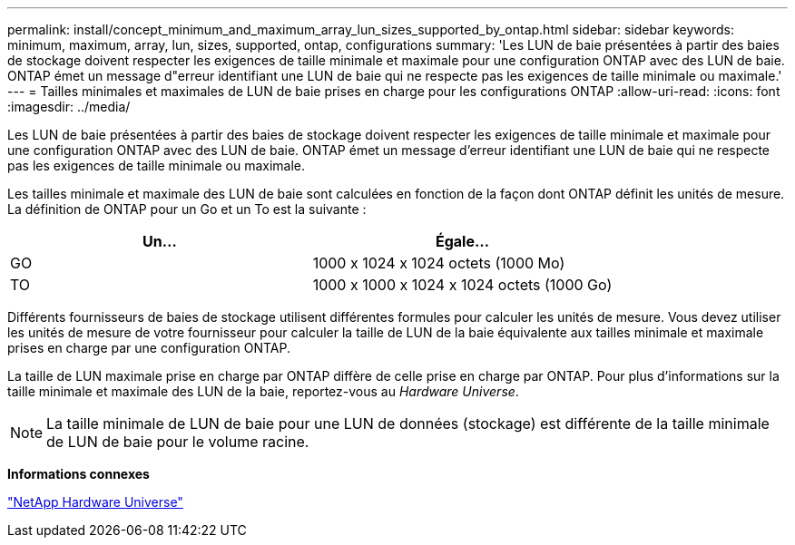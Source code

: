 ---
permalink: install/concept_minimum_and_maximum_array_lun_sizes_supported_by_ontap.html 
sidebar: sidebar 
keywords: minimum, maximum, array, lun, sizes, supported, ontap, configurations 
summary: 'Les LUN de baie présentées à partir des baies de stockage doivent respecter les exigences de taille minimale et maximale pour une configuration ONTAP avec des LUN de baie. ONTAP émet un message d"erreur identifiant une LUN de baie qui ne respecte pas les exigences de taille minimale ou maximale.' 
---
= Tailles minimales et maximales de LUN de baie prises en charge pour les configurations ONTAP
:allow-uri-read: 
:icons: font
:imagesdir: ../media/


[role="lead"]
Les LUN de baie présentées à partir des baies de stockage doivent respecter les exigences de taille minimale et maximale pour une configuration ONTAP avec des LUN de baie. ONTAP émet un message d'erreur identifiant une LUN de baie qui ne respecte pas les exigences de taille minimale ou maximale.

Les tailles minimale et maximale des LUN de baie sont calculées en fonction de la façon dont ONTAP définit les unités de mesure. La définition de ONTAP pour un Go et un To est la suivante :

[cols="2*"]
|===
| Un... | Égale... 


 a| 
GO
 a| 
1000 x 1024 x 1024 octets (1000 Mo)



 a| 
TO
 a| 
1000 x 1000 x 1024 x 1024 octets (1000 Go)

|===
Différents fournisseurs de baies de stockage utilisent différentes formules pour calculer les unités de mesure. Vous devez utiliser les unités de mesure de votre fournisseur pour calculer la taille de LUN de la baie équivalente aux tailles minimale et maximale prises en charge par une configuration ONTAP.

La taille de LUN maximale prise en charge par ONTAP diffère de celle prise en charge par ONTAP. Pour plus d'informations sur la taille minimale et maximale des LUN de la baie, reportez-vous au _Hardware Universe_.

[NOTE]
====
La taille minimale de LUN de baie pour une LUN de données (stockage) est différente de la taille minimale de LUN de baie pour le volume racine.

====
*Informations connexes*

https://hwu.netapp.com["NetApp Hardware Universe"]
